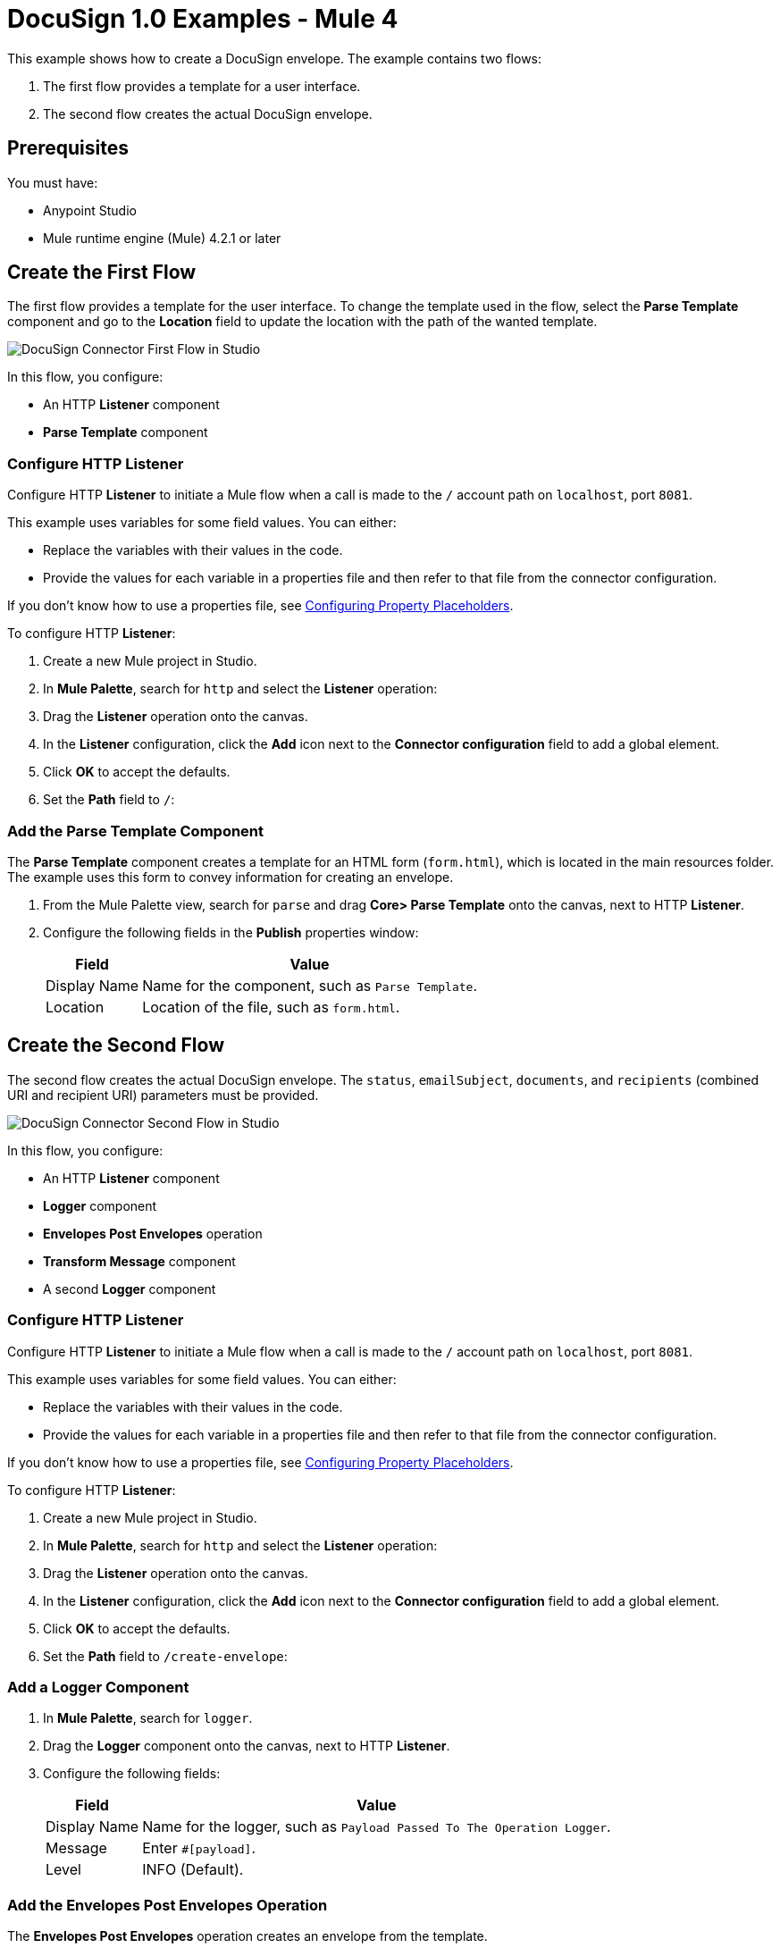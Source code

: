 = DocuSign 1.0 Examples - Mule 4

This example shows how to create a DocuSign envelope. The example contains two flows:

. The first flow provides a template for a user interface.
. The second flow creates the actual DocuSign envelope.

== Prerequisites

You must have:

* Anypoint Studio
* Mule runtime engine (Mule) 4.2.1 or later

== Create the First Flow

The first flow provides a template for the user interface. To change the template used in the flow,
select the *Parse Template* component and go to the *Location* field to update the location
with the path of the wanted template.

image::docusign-first-flow.png[DocuSign Connector First Flow in Studio]

In this flow, you configure:

* An HTTP *Listener* component
* *Parse Template* component

=== Configure HTTP Listener

Configure HTTP *Listener* to initiate a Mule flow when a call is made to the `/`
account path on `localhost`, port `8081`.

This example uses variables for some field values. You can either:

* Replace the variables with their values in the code.
* Provide the values for each variable in a properties file and then refer to
that file from the connector configuration.

If you don't know how to use a properties file,
see xref:mule-runtime::mule-app-properties-to-configure.adoc[Configuring Property Placeholders].

To configure HTTP *Listener*:

. Create a new Mule project in Studio.
. In *Mule Palette*, search for `http` and select the *Listener* operation:
. Drag the *Listener* operation onto the canvas.
. In the *Listener* configuration, click the *Add* icon next to the *Connector configuration*
field to add a global element.
. Click *OK* to accept the defaults.
. Set the *Path* field to `/`:

=== Add the Parse Template Component

The *Parse Template* component creates a template for an HTML form (`form.html`),
which is located in the main resources folder. The example uses this form to
convey information for creating an envelope.

. From the Mule Palette view, search for `parse` and drag *Core> Parse Template* onto the canvas, next to
HTTP *Listener*.
. Configure the following fields in the *Publish* properties window:
+
[%header%autowidth.spread]
|===
|Field |Value
|Display Name |Name for the component, such as `Parse Template`.
|Location |Location of the file, such as `form.html`.
|===

== Create the Second Flow

The second flow creates the actual DocuSign envelope. The `status`, `emailSubject`,
`documents`, and `recipients` (combined URI and recipient URI) parameters must be provided.

image::docusign-second-flow.png[DocuSign Connector Second Flow in Studio]

In this flow, you configure:

* An HTTP *Listener* component
* *Logger* component
* *Envelopes Post Envelopes* operation
* *Transform Message* component
* A second *Logger* component

=== Configure HTTP Listener

Configure HTTP *Listener* to initiate a Mule flow when a call is made to the `/`
account path on `localhost`, port `8081`.

This example uses variables for some field values. You can either:

* Replace the variables with their values in the code.
* Provide the values for each variable in a properties file and then refer to
that file from the connector configuration.

If you don't know how to use a properties file,
see xref:mule-runtime::mule-app-properties-to-configure.adoc[Configuring Property Placeholders].

To configure HTTP *Listener*:

. Create a new Mule project in Studio.
. In *Mule Palette*, search for `http` and select the *Listener* operation:
. Drag the *Listener* operation onto the canvas.
. In the *Listener* configuration, click the *Add* icon next to the *Connector configuration*
field to add a global element.
. Click *OK* to accept the defaults.
. Set the *Path* field to `/create-envelope`:

=== Add a Logger Component

. In *Mule Palette*, search for `logger`.
. Drag the *Logger* component onto the canvas, next to HTTP *Listener*.
. Configure the following fields:
+
[%header%autowidth.spread]
|===
|Field |Value
|Display Name |Name for the logger, such as `Payload Passed To The Operation Logger`.
|Message |Enter `#[payload]`.
|Level |INFO (Default).
|===

=== Add the Envelopes Post Envelopes Operation

The *Envelopes Post Envelopes* operation creates an envelope from the template.

. Drag the *Envelopes Post Envelopes* operation onto the canvas, next to
*Logger*.
. In the *Envelopes Post Envelopes* configuration, click the
*Connector configuration* dropdown and select
*Docusign_Connector_Config*.
. Configure the following fields in the *Envelopes Post Envelopes* properties window:
+
[%header%autowidth.spread]
|===
|Field |Value
|Account Id |`${account.id}`.
|Body |`payload`.
|===

=== Add the Transform Message Component

The *Transform Message* component converts the input data from the template.

. In *Mule Palette*, search for `transform message`.
. Drag the *Transform Message* component onto the canvas, next to
*Envelopes Post Envelopes*.
. In the *Transform Message* configuration, overlay the brackets in the *Output*
section with this XML:
+
[source,xml,linenums]
----
%dw 2.0
output application/json
---
payload
----

=== Add the Second Logger Component

. In *Mule Palette*, search for `logger`.
. Drag the *Logger* component onto the canvas, next to *Transform Message*.
. Configure the following fields:
+
[%header%autowidth.spread]
|===
|Field |Value
|Display Name |Name for the logger, such as `Logger`.
|Message |Enter `#[payload]`.
|Level |INFO (Default).
|===

== XML for This Example

[source,xml,linenums]
----
<?xml version="1.0" encoding="UTF-8"?>

<mule xmlns:http="http://www.mulesoft.org/schema/mule/http"
	xmlns:ee="http://www.mulesoft.org/schema/mule/ee/core" xmlns:docusign="http://www.mulesoft.org/schema/mule/docusign"
	xmlns="http://www.mulesoft.org/schema/mule/core"
	xmlns:doc="http://www.mulesoft.org/schema/mule/documentation" xmlns:xsi="http://www.w3.org/2001/XMLSchema-instance" xsi:schemaLocation="
http://www.mulesoft.org/schema/mule/http http://www.mulesoft.org/schema/mule/http/current/mule-http.xsd http://www.mulesoft.org/schema/mule/core http://www.mulesoft.org/schema/mule/core/current/mule.xsd
http://www.mulesoft.org/schema/mule/docusign http://www.mulesoft.org/schema/mule/docusign/current/mule-docusign.xsd
http://www.mulesoft.org/schema/mule/ee/core http://www.mulesoft.org/schema/mule/ee/core/current/mule-ee.xsd">
	<http:listener-config name="HTTP_Listener_config" doc:name="HTTP Listener config" doc:id="13c7085f-6573-41dc-aafd-d138f8a3e810" >
		<http:listener-connection host="0.0.0.0" port="8081" />
	</http:listener-config>
	<docusign:config name="Docusign_Connector_Config" doc:name="Docusign Connector Config" doc:id="753c4be0-d78e-49f0-9018-9fca64fb7a97" >
		<docusign:authorization-connection authorization="${authorization.api.key}" baseUri="https://demo.docusign.net/restapi"/>
	</docusign:config>
	<configuration-properties doc:name="Configuration properties" doc:id="b7c89d0f-30d4-4bfc-883a-de464b792f30" file="application.properties" />
	<flow name="mule-docusign-template-flow" doc:id="1f8e9187-ea3d-4ddc-9451-70882461fa63" >
		<http:listener doc:name="Listener" doc:id="79babbba-a26a-42d6-b853-4806daa23def" config-ref="HTTP_Listener_config" path="/demo"/>
		<parse-template doc:name="Parse Template" doc:id="e7ff6b4d-7cbc-4c20-9983-8fd7ac4e01f2" location="form.html"/>
	</flow>
	<flow name="create-envelope-flow" doc:id="68aaae35-5c5d-4f05-beb8-b06dd3500e19" >
		<http:listener doc:name="Listener" doc:id="f5584ab0-a5fa-4246-a074-75a8bbfa45f6" config-ref="HTTP_Listener_config" path="/create-envelope"/>
		<logger level="INFO" doc:name="Payload Passed To The Operation Logger" doc:id="dcb42d11-f8fa-4fe3-a1dc-10d7ae877c8b" message="#[payload]"/>
		<docusign:create-v21-accounts-envelopes-by-account-id doc:name="Envelopes Post Envelopes" doc:id="a000887e-7276-4d43-a741-ecbed4b65e39" config-ref="Docusign_Connector_Config" accountId="${account.id}"/>
		<ee:transform doc:name="Transform Message" doc:id="6778ad8b-200f-4873-b60c-4b0068b39e1f" >
			<ee:message >
				<ee:set-payload ><![CDATA[%dw 2.0
output application/json
---
payload]]></ee:set-payload>
			</ee:message>
		</ee:transform>
		<logger level="INFO" doc:name="Logger" doc:id="16de0607-ee97-45fb-8b18-139a8698bab4" message="&gt;&gt;&gt; #[payload]"/>
	</flow>
</mule>
----

== See Also

* xref:connectors::introduction/introduction-to-anypoint-connectors.adoc[Introduction to Anypoint Connectors]
* https://help.mulesoft.com[MuleSoft Help Center]
